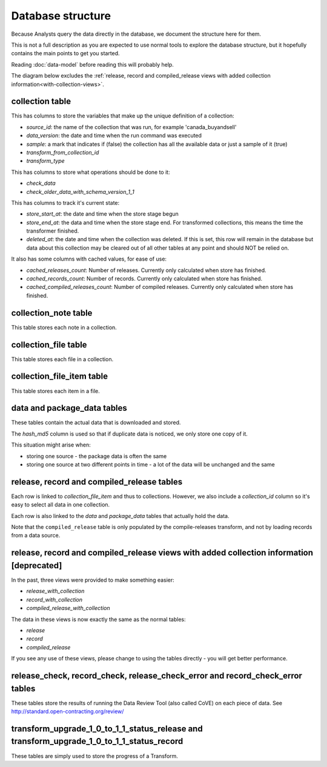 Database structure
==================

Because Analysts query the data directly in the database, we document the structure here for them.

This is not a full description as you are expected to use normal tools to explore the database structure, but it hopefully contains the main points to get you started.

Reading :doc:`data-model` before reading this will probably help.

The diagram below excludes the :ref:`release, record and compiled_release views with added collection information<with-collection-views>`.

.. image:: _static/database-tables.png
   :target: _static/database-tables.png

..
   The database-tables.png file is generated with http://schemaspy.org/

   The resulting image is edited by hand to remove the row count, which may confuse users.

collection table
----------------

This has columns to store the variables that make up the unique definition of a collection:

*  `source_id`: the name of the collection that was run, for example 'canada_buyandsell'
*  `data_version`: the date and time when the run command was executed
*  `sample`: a mark that indicates if (false) the collection has all the available data or just a sample of it (true)
*  `transform_from_collection_id`
*  `transform_type`

This has columns to store what operations should be done to it:

*  `check_data`
*  `check_older_data_with_schema_version_1_1`

This has columns to track it's current state:

*  `store_start_at`: the date and time when the store stage begun
*  `store_end_at`: the data and time when the store stage end. For transformed collections, this means the time the transformer finished.
*  `deleted_at`: the date and time when the collection was deleted. If this is set, this row will remain in the database but data about this collection may be cleared out of all other tables at any point and should NOT be relied on.

It also has some columns with cached values, for ease of use:

* `cached_releases_count`: Number of releases. Currently only calculated when store has finished.
* `cached_records_count`: Number of records. Currently only calculated when store has finished.
* `cached_compiled_releases_count`: Number of compiled releases. Currently only calculated when store has finished.

collection_note table
---------------------

This table stores each note in a collection.

collection_file table
---------------------

This table stores each file in a collection.

collection_file_item table
--------------------------

This table stores each item in a file.

data and package_data tables
----------------------------

These tables contain the actual data that is downloaded and stored.

The `hash_md5` column is used so that if duplicate data is noticed, we only store one copy of it.

This situation might arise when:

* storing one source - the package data is often the same
* storing one source at two different points in time - a lot of the data will be unchanged and the same

release, record and compiled_release tables
-------------------------------------------

Each row is linked to `collection_file_item` and thus to collections. However, we also include a `collection_id` column so it's easy to select all data in one collection.

Each row is also linked to the `data` and `package_data` tables that actually hold the data.

Note that the ``compiled_release`` table is only populated by the compile-releases transform, and not by loading records from a data source.

.. _with-collection-views:

release, record and compiled_release views with added collection information [deprecated]
-----------------------------------------------------------------------------------------

In the past, three views were provided to make something easier:

* `release_with_collection`
* `record_with_collection`
* `compiled_release_with_collection`

The data in these views is now exactly the same as the normal tables:

* `release`
* `record`
* `compiled_release`

If you see any use of these views, please change to using the tables directly - you will get better performance.

release_check, record_check, release_check_error and record_check_error tables
------------------------------------------------------------------------------

These tables store the results of running the Data Review Tool (also called CoVE) on each piece of data. See http://standard.open-contracting.org/review/

transform_upgrade_1_0_to_1_1_status_release and transform_upgrade_1_0_to_1_1_status_record
------------------------------------------------------------------------------------------

These tables are simply used to store the progress of a Transform.

